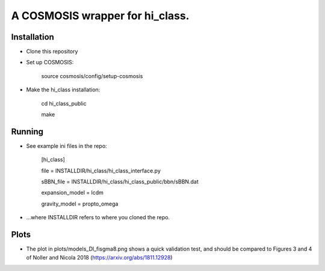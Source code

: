 A COSMOSIS wrapper for hi_class.
================================

Installation
------------

- Clone this repository
- Set up COSMOSIS:
    
    source cosmosis/config/setup-cosmosis

- Make the hi_class installation:

    cd hi_class_public
    
    make

Running
-------

- See example ini files in the repo:

    [hi_class]
    
    file = INSTALLDIR/hi_class/hi_class_interface.py
    
    sBBN_file = INSTALLDIR/hi_class/hi_class_public/bbn/sBBN.dat
    
    expansion_model = lcdm
    
    gravity_model = propto_omega

- ...where INSTALLDIR refers to where you cloned the repo.


Plots
-----

- The plot in plots/models_Dl_fisgma8.png shows a quick validation test, and should be compared to Figures 3 and 4 of Noller and Nicola 2018 (https://arxiv.org/abs/1811.12928)